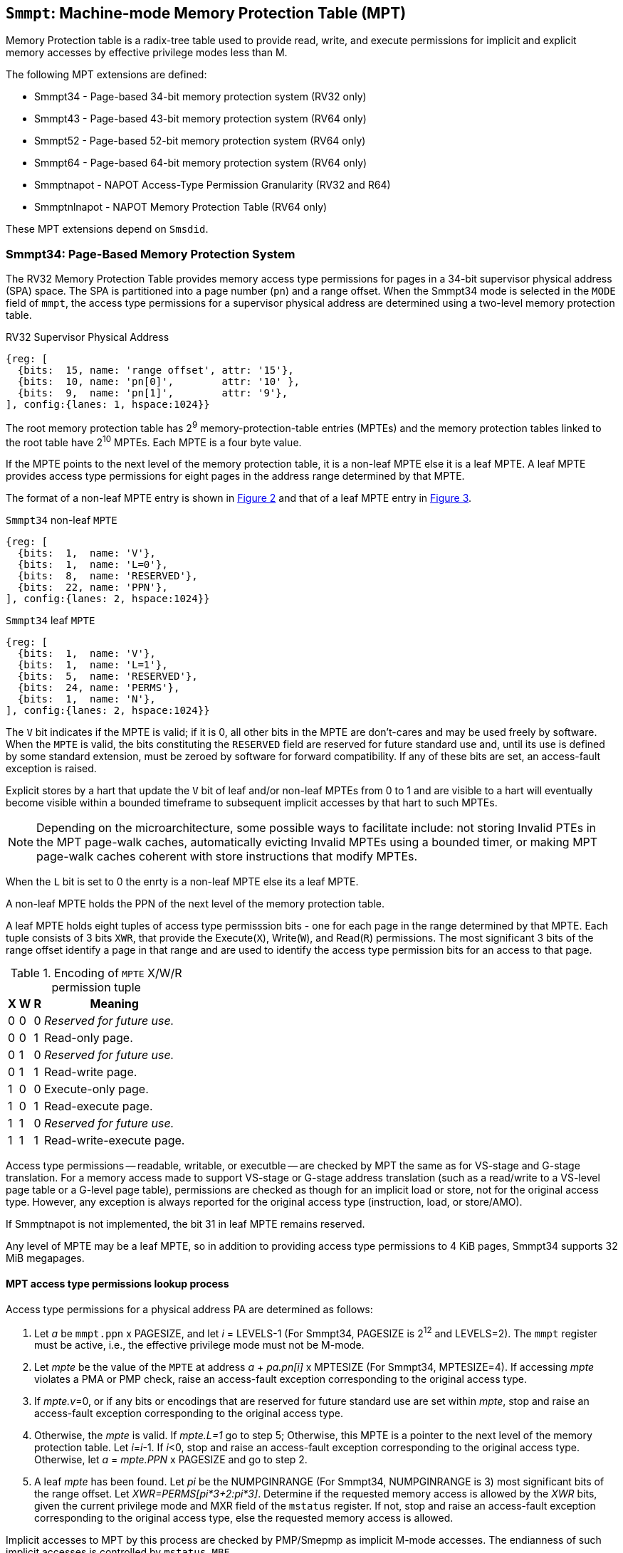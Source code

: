 [[chapter4]]
[[Smmpt]]
== `Smmpt`: Machine-mode Memory Protection Table (MPT)

Memory Protection table is a radix-tree table used to provide read, write, and
execute permissions for implicit and explicit memory accesses by effective
privilege modes less than M.

The following MPT extensions are defined:

* Smmpt34 - Page-based 34-bit memory protection system (RV32 only)
* Smmpt43 - Page-based 43-bit memory protection system (RV64 only)
* Smmpt52 - Page-based 52-bit memory protection system (RV64 only)
* Smmpt64 - Page-based 64-bit memory protection system (RV64 only)
* Smmptnapot - NAPOT Access-Type Permission Granularity (RV32 and R64)
* Smmptnlnapot - NAPOT Memory Protection Table (RV64 only)

These MPT extensions depend on `Smsdid`.

=== Smmpt34: Page-Based Memory Protection System

The RV32 Memory Protection Table provides memory access type permissions
for pages in a 34-bit supervisor physical address (SPA) space. The SPA is
partitioned into a page number (`pn`) and a range offset. When the Smmpt34 mode
is selected in the `MODE` field of `mmpt`, the access type permissions for a
supervisor physical address are determined using a two-level memory protection
table.

[caption="Figure {counter:image}: ", reftext="Figure {image}"]
[title="RV32 Supervisor Physical Address", id=rv32-spa]
[wavedrom, ,svg]
....
{reg: [
  {bits:  15, name: 'range offset', attr: '15'},
  {bits:  10, name: 'pn[0]',        attr: '10' },
  {bits:  9,  name: 'pn[1]',        attr: '9'},
], config:{lanes: 1, hspace:1024}}
....

The root memory protection table has 2^9^ memory-protection-table entries
(MPTEs) and the memory protection tables linked to the root table have 2^10^
MPTEs. Each MPTE is a four byte value.

If the MPTE points to the next level of the memory protection table, it is a
non-leaf MPTE else it is a leaf MPTE. A leaf MPTE provides access type
permissions for eight pages in the address range determined by that MPTE.

The format of a non-leaf MPTE entry is shown in <<rv32-mpte>> and that of a leaf
MPTE entry in <<rv32-mpte-leaf>>.

[caption="Figure {counter:image}: ", reftext="Figure {image}"]
[title="`Smmpt34` non-leaf `MPTE`", id="rv32-mpte"]
[wavedrom, ,svg]
....
{reg: [
  {bits:  1,  name: 'V'},
  {bits:  1,  name: 'L=0'},
  {bits:  8,  name: 'RESERVED'},
  {bits:  22, name: 'PPN'},
], config:{lanes: 2, hspace:1024}}
....

[caption="Figure {counter:image}: ", reftext="Figure {image}"]
[title="`Smmpt34` leaf `MPTE`", id="rv32-mpte-leaf"]
[wavedrom, ,svg]
....
{reg: [
  {bits:  1,  name: 'V'},
  {bits:  1,  name: 'L=1'},
  {bits:  5,  name: 'RESERVED'},
  {bits:  24, name: 'PERMS'},
  {bits:  1,  name: 'N'},
], config:{lanes: 2, hspace:1024}}
....

The `V` bit indicates if the MPTE is valid; if it is 0, all other bits in the
MPTE are don't-cares and may be used freely by software. When the `MPTE` is
valid, the bits constituting the `RESERVED` field are reserved for future standard use and, until its use is defined by some standard extension, must be zeroed by software for forward compatibility. If any of these bits are set, an access-fault exception is raised.

Explicit stores by a hart that update the `V` bit of leaf and/or non-leaf MPTEs
from 0 to 1 and are visible to a hart will eventually become visible within a
bounded timeframe to subsequent implicit accesses by that hart to such MPTEs.

[NOTE]
====
Depending on the microarchitecture, some possible ways to facilitate include:
not storing Invalid PTEs in the MPT page-walk caches, automatically evicting
Invalid MPTEs using a bounded timer, or making MPT page-walk caches coherent
with store instructions that modify MPTEs.
====

When the `L` bit is set to 0 the enrty is a non-leaf MPTE else its a leaf MPTE.

A non-leaf MPTE holds the PPN of the next level of the memory protection table.

A leaf MPTE holds eight tuples of access type permisssion bits - one for each
page in the range determined by that MPTE. Each tuple consists of 3 bits `XWR`,
that provide the Execute(`X`), Write(`W`), and Read(`R`) permissions. The most
significant 3 bits of the range offset identify a page in that range and are
used to identify the access type permission bits for an access to that page.

[[Smmpt-xwr-encoding]]
.Encoding of `MPTE` X/W/R permission tuple
[%autowidth,float="center",align="center",cols="^,^,^,<",options="header"]
|===
| X | W | R | Meaning
| 0 | 0 | 0 | _Reserved for future use._
| 0 | 0 | 1 | Read-only page.
| 0 | 1 | 0 |  _Reserved for future use._
| 0 | 1 | 1 | Read-write page.
| 1 | 0 | 0 | Execute-only page.
| 1 | 0 | 1 |  Read-execute page.
| 1 | 1 | 0 | _Reserved for future use._
| 1 | 1 | 1 | Read-write-execute page.
|===

Access type permissions -- readable, writable, or executble -- are checked
by MPT the same as for VS-stage and G-stage translation. For a memory access
made to support VS-stage or G-stage address translation (such as a read/write to
a VS-level page table or a G-level page table), permissions are checked as
though for an implicit load or store, not for the original access type. However,
any exception is always reported for the original access type (instruction,
load, or store/AMO).

If Smmptnapot is not implemented, the bit 31 in leaf MPTE remains reserved.

Any level of MPTE may be a leaf MPTE, so in addition to providing access type
permissions to 4 KiB pages, Smmpt34 supports 32 MiB megapages.

[[MPT_ACC_LKUP]]
==== MPT access type permissions lookup process
Access type permissions for a physical address PA are determined as
follows:

1. Let _a_ be `mmpt.ppn` x PAGESIZE, and let _i_ = LEVELS-1 (For Smmpt34,
   PAGESIZE is 2^12^ and LEVELS=2). The `mmpt` register must be active,
   i.e., the effective privilege mode must not be M-mode.

2. Let _mpte_ be the value of the `MPTE` at address _a_ + _pa.pn[i]_
   x MPTESIZE (For Smmpt34, MPTESIZE=4). If accessing _mpte_ violates a PMA
   or PMP check, raise an access-fault exception corresponding to the original
   access type.

3. If _mpte.v_=0, or if any bits or encodings that are reserved for future
   standard use are set within _mpte_, stop and raise an access-fault exception
   corresponding to the original access type.

4. Otherwise, the _mpte_ is valid. If _mpte.L=1_ go to step 5; Otherwise, this
   MPTE is a pointer to the next level of the memory protection table. Let
   _i_=_i_-1. If _i_<0, stop and raise an access-fault exception corresponding
   to the original access type. Otherwise, let _a_ = _mpte.PPN_ x PAGESIZE and
   go to step 2.

5. A leaf _mpte_ has been found. Let _pi_ be the NUMPGINRANGE (For Smmpt34,
   NUMPGINRANGE is 3) most significant bits of the range offset. Let
   _XWR=PERMS[pi*3+2:pi*3]_. Determine if the requested memory access is allowed
   by the _XWR_ bits, given the current privilege mode and MXR field of the
   `mstatus` register. If not, stop and raise an access-fault exception
   corresponding to the original access type, else the requested memory access
   is allowed.

Implicit accesses to MPT by this process are checked by PMP/Smepmp as implicit
M-mode accesses. The endianness of such implicit accesses is controlled by
`mstatus.MBE`.

=== Smmpt43: Page-Based 43-bit Memory Protection System

This section describes a page-based memory protection system RV64, which
supports a 43-bit supervisor physical address space. The design of Smmpt43
follows the overall scheme of Smmpt34, and this section details only the
differences between the schemes.

[NOTE]
====
Multiple memory protection systems are specified for RV64 to relieve the tension
between providing a large physical address space and minimizing the memory
protection cost. For many systems, 43-bits of physical address space is ample,
and so Smmpt43 suffices. Smmpt52 increases the physical address space to 52
bits, but increases the physical memory capacity dedicated to memory protection
tables and the latency of memory protection table traversals. Smmpt64 increases
the physical address space to 64 bits.
====

Smmpt43 supports a 43-bit physical address space, divided into pages. The
Smmpt43 address is partitioned as shown in  <<rv64-spa-Smmpt43>>. The system
physical address must have bits 43 and higher all equal to 0, or else an
access-fault exception corresponding to the original access type will occur. The
Smmpt43 memory protection table has three levels.

[caption="Figure {counter:image}: ", reftext="Figure {image}"]
[title="Smmpt43 Supervisor Physical Address", id=rv64-spa-Smmpt43]
[wavedrom, ,svg]
....
{reg: [
  {bits:  16, name: 'range offset', attr: '16'},
  {bits:  9,  name: 'pn[0]',        attr: '9' },
  {bits:  9,  name: 'pn[1]',        attr: '9'},
  {bits:  9,  name: 'pn[2]',        attr: '9'},
], config:{lanes: 1, hspace:1024}}
....

The Smmpt43 memory protection tables contain 2^9^ memory protection table
entries (MPTEs). Each Smmpt43 MPTE is an eight byte value. A page table is
exactly the size of a page and must always be aligned to a page boundary.
The physical page number of the root memory protection table is stored in the
`mmpt` register's PPN field.

The format of a non-leaf MPTE entry is shown in <<rv64-mpte>> and that of a leaf
MPTE entry in <<rv64-mpte-leaf>>.

A leaf MPTE provides access type permissions for sixteen pages in the address
range determined by that MPTE.

[caption="Figure {counter:image}: ", reftext="Figure {image}"]
[title="Smmpt43 non-leaf `MPTE` entry", id="rv64-mpte"]
[wavedrom, ,svg]
....
{reg: [
  {bits:   1, name: 'V'},
  {bits:   1, name: 'L=0'},
  {bits:   8, name: 'RESERVED'},
  {bits:  52, name: 'PPN'},
  {bits:   1, name: 'RSV'},
  {bits:   1, name: 'N'},
], config:{lanes: 2, hspace:1024}}
....

[caption="Figure {counter:image}: ", reftext="Figure {image}"]
[title="Smmpt43 leaf `MPTE` entry", id="rv64-mpte-leaf"]
[wavedrom, ,svg]
....
{reg: [
  {bits:   1, name: 'V'},
  {bits:   1, name: 'L=1'},
  {bits:   8, name: 'RESERVED'},
  {bits:  48, name: 'PERMS'},
  {bits:   5, name: 'RESERVED'},
  {bits:   1, name: 'N'},
], config:{lanes: 2, hspace:1024}}
....

If Smmptnapot is not implemented, the bit 63 in leaf MPTE remains reserved. If
Smmptnlnapot is not implemented, the bit 63 in non-leaf MPTE remains reserved.

Any level of MPTE may be a leaf MPTE, so in addition to providing access type
permissions to 4 KiB pages, Smmpt43 supports 32 MiB _megapages_, 16 GiB
_gigapages_, and 8 TB _terapages_.

The algorithm to determine access type permissions for a page is same as in
<<MPT_ACC_LKUP>>, except LEVELS equals 3, MPTESIZE equals 8, and NUMPGINRANGE
equals 4.

=== Smmpt52: Page-Based 52-bit Memory Protection System

This section describes a page-based memory protection system for RV64 that
supports 52-bit physical address spaces. It closely follows the design of
Smmpt43, simply adding an additional level of page table, and so this section
only details the differences between the two schemes.

Smmpt52 supports a 52-bit physical address space, divided into pages. The
Smmpt52 address is partitioned as shown in  <<rv64-spa-Smmpt52>>. The system
physical address must have bits 52 and higher all equal to 0, or else an
access-fault exception corresponding to the original access type will occur. The
Smmpt52 memory protection table has four levels.

[caption="Figure {counter:image}: ", reftext="Figure {image}"]
[title="Smmpt52 Supervisor Physical Address", id=rv64-spa-Smmpt52]
[wavedrom, ,svg]
....
{reg: [
  {bits:  16, name: 'range offset', attr: '16'},
  {bits:  9,  name: 'pn[0]',        attr: '9' },
  {bits:  9,  name: 'pn[1]',        attr: '9'},
  {bits:  9,  name: 'pn[2]',        attr: '9'},
  {bits:  9,  name: 'pn[3]',        attr: '9'},
], config:{lanes: 1, hspace:1024}}
....

The Smmpt52 memory protection tables contain 2^9^ memory protection table
entries (MPTEs). Each MPTE is an eight byte value. A page table is exactly the
size of a page and must always be aligned to a page boundary. The physical page
number of the root memory protection table is stored in the `mmpt` register's
PPN field.

The MPTE formats for Smmpt52 is identical to that of Smmpt43.

Any level of MPTE may be a leaf MPTE, so in addition to providing access type
permissions to 4 KiB pages, Smmpt52 supports 32 MiB _megapages_, 16 GiB
_gigapages_, 8 TB _terapages_, and 4 PB _petapages_.

The algorithm to determine access type permissions for a page is same as in
<<MPT_ACC_LKUP>>, except LEVELS equals 4, MPTESIZE equals 8, and NUMPGINRANGE
equals 4.

=== Smmpt64: Page-Based 64-bit Memory Protection System

This section describes a page-based memory protection system for RV64 that
supports 64-bit physical address spaces. It closely follows the design of
Smmpt52, simply adding an additional level of page table, and so this section
only details the differences between the two schemes.

Smmpt64 supports a 64-bit physical address space, divided into pages. The
Smmpt64 address is partitioned as shown in  <<rv64-spa-Smmpt64>>. The
Smmpt64 memory protection table has four levels.

[caption="Figure {counter:image}: ", reftext="Figure {image}"]
[title="Smmpt64 Supervisor Physical Address", id=rv64-spa-Smmpt64]
[wavedrom, ,svg]
....
{reg: [
  {bits:  16, name: 'range offset', attr: '16'},
  {bits:  9,  name: 'pn[0]',        attr: '9' },
  {bits:  9,  name: 'pn[1]',        attr: '9'},
  {bits:  9,  name: 'pn[2]',        attr: '9'},
  {bits:  9,  name: 'pn[3]',        attr: '9'},
  {bits:  12, name: 'pn[4]',        attr: '12'},
], config:{lanes: 1, hspace:1024}}
....

The Smmpt64 root memory protection table contain 2^12^ memory protection
table entries (MPTEs). Each MPTE is an eight bytes value. The root memory
protection table is 32 KiB instead of the usual 4 KiB and must be aligned to a
32 KiB boundary. The physical page number of the root memory protection table is
stored in the `mmpt` register's PPN field.

The non-root Smmpt64 memory protection tables contain 2^9^ MPTEs, eight bytes
each. The non-root memory protection table is exactly the size of a page and
must always be aligned to a page boundary.

The MPTE formats for Smmpt64 is identical to that of Smmpt52.

Any level of MPTE may be a leaf MPTE, so in addition to providing access type
permissions to 4 KiB pages, Smmpt54 supports 32 MiB _megapages_, 16 GiB
_gigapages_, 8 TB _terapages_, 4 PB _petapages_, and 2 EB _exapages_.

The algorithm to determine access type permissions for a page is same as in
<<MPT_ACC_LKUP>>, except LEVELS equals 5, MPTESIZE equals 8, and NUMPGINRANGE
equals 4.

=== Smmptnapot - NAPOT Access-Type Permission Granularity

When `MPTE.L`=1 and `MPTE.N`=1, the leaf `MPTE` represents a memory protection
range that is part of a larger contigous NAPOT memory protection range comprised
of 512 pages for RV64 and 1024 pages for RV32. All leaf MPTEs at that level of
this NAPOT memory protection range have the same value for L, N, PERMS and V
bits. Further, the XWR access type permssion tuples in the PERMS field of such
PTEs are identical.

Such MPTEs behave identically to leaf MPTEs in the MPT access permission lookup
process described in <<MPT-lookup>>, except that:

* For RV32, the `N` bit may be set to 1 in the level 0 leaf MPTEs.
* For RV64, the `N` bit may be set to 1 in the level 0 and level 1 leaf MPTEs.

[NOTE]
====
The motivation of NAPOT MPTE is that access-type permissions for one or more
entries representing the contigous region may be cached as a single cache entry
as if it were a single (large) page. This compaction can relieve access-type
permission caches. The scheme allows an implementation to not take advantage of
this property and simply cache the access-type permissions for pages seperately.

The scheme supports caching a single access-type permission entry representing a
2 MiB or a 1 GiB memory range for RV64. For RV32, it supports caching a single
access-type permission entry representing a 4 MiB memory range. These contigous
memory range sizes represent large/huge page sizes used commonly by memory
allocators.
====

If SmmptNapot extension is implemented then one of Smmpt34, Smmpt43, Smmpt52,
or Smmpt64 extensions must be implemented.

=== Smmptnlnapot - NAPOT Memory Protection Table

The Smmptnlnapot extension supports NAPOT non-leaf MPTEs. This extension is
RV64 only, and depends on one of Smmpt43, Smmpt52 or Smmpt64.

For RV64, when the `MPTE.L`=0 and `MPTE.N`=1, the non-leaf `MPTE`
is part of a range of MPTEs at that level of MPT with the same value for
the L, N, PPN, and V bits.

The following Non-leaf `MPTE` encodings are defined when _mpte_.N is 1.

[[Smmpt-napot]]
.Non-leaf `MPTE` encodings when _mpte_.N=1
[width="100%",cols="10%,30%,30%,30%",options="header",]
|===
| *_i_* a| *_mpte.PPN[i]_*  a| *Description*        a|*_mpte.napot_bits_*
| < 2   a| x xxxx xxxx xxxx a| Reserved             a| -
|   2   a| x xxx1 0000 0000 a| 2 MiB contiguous L2  a| 9
|   2   a| x xxx0 xxxx xxxx a| Reserved             a| -
|   3   a| x xxx1 0000 0000 a| 2 MiB L3             a| 9
|   3   a| x xxx0 xxxx xxxx a| Reserved             a| -
|   4   a| x 1000 0000 0000 a| 16 MiB contiguous L4 a| 12
|   4   a| x 0xxx xxxx xxxx a| Reserved             a| -
|===

Such MPTEs behave identically to non-leaf MPTEs in the MPT access permission
lookup process described in <<MPT-lookup>>, except that:

 * If the encoding in _mpte_ is valid according to table <<Smmpt-napot>>,
   then instead of returning the original value of the _mpte_, implicit read
   of a non-leaf NAPOT _mpte_ returns a copy of `mpte` in which
   _mpte.ppn[i][mpte.napot_bits-1:0]_ are replaced by
   _pn[i][mpte.napot_bits-1:0]_. If the encoding in _mpte_ is reserved
   according to <<Smmpt-napot>> then an access-fault exception corresponding to
   the original access type must be raised.
 * Implicit reads of non-leaf NAPOT MPTEs may create MPT walk cache entries
   mapping _a_ + _j_*PTESIZE to a copy of _mpte_ in which
   _mpte[i][pte.napot_bits-1:0]_ is replaced by _pn[i][mpte.napot_bits-1:0]_,
   for any and all _j_ such that _j_ >> _napot_bits_ = _pn[i].napot_bits_.

[NOTE]
====
Some implementations may cache non-leaf MPTE to accelerate the MPT access-type
permission lookup process using MPT walk caches. Such implementations may then
use the MPTE that was implicitly accessed as one or more entries representing
a contingous set of non-leaf MPTEs at that level. This compaction helps relieve
MPT walk cache pressure in some scenarios. Simpler implementations may simply
create a single entry in their page walk cache using the transformed mpte value
returned by the implicit access to the mpte.

Depending on the need, the NAPOT scheme may be extended to other levels of the
MPT in the future.
====

